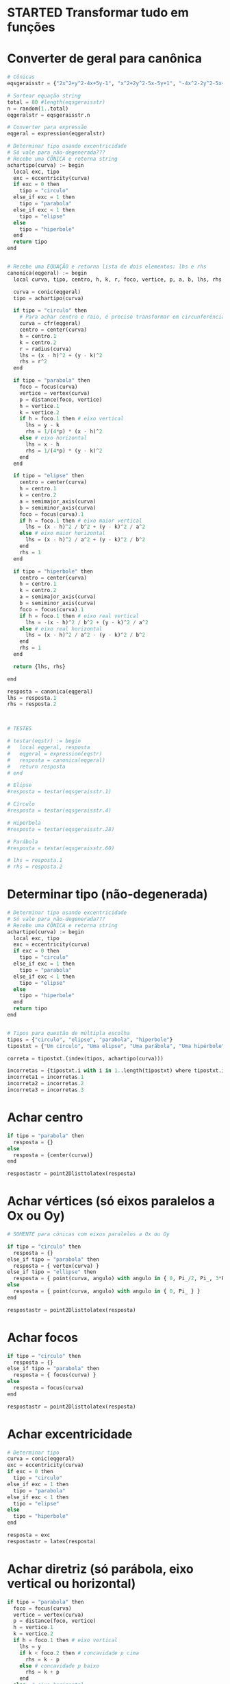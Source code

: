 
* STARTED Transformar tudo em funções
  :LOGBOOK:
  CLOCK: [2022-10-18 Tue 13:02]--[2022-10-18 Tue 13:50] =>  0:48
  - State "STARTED"    from "TODO"       [2022-10-18 Tue 13:02]
  :END:

* Converter de geral para canônica

  #+begin_src python
    # Cônicas
    eqsgeraisstr = {"2x^2+y^2-4x+5y-1", "x^2+2y^2-5x-5y+1", "-4x^2-2y^2-5x+y+1", "-x^2-y^2-4x+y+5", "-3x^2-5y^2+3x-2y", "5x^2+5y^2-5y", "-x^2-2y^2+4x+2y+5", "-2x^2-5y^2+y+4", "-x^2-y^2-4x-3y+4", "-2x^2-4y^2+3x+3y+1", "-5x^2-y^2-x-4y+2", "-5x^2-2y^2+4x+4y-1", "-4x^2-5y^2-2x+2y+2", "-3x^2-y^2-x+4y", "-5x^2-5y^2-5x+2", "x^2+5y^2-4x+y+1", "5x^2+2y^2-4x+4y-1", "-5x^2-y^2+5x-2y+5", "-x^2-3y^2+2x+5y+1", "-x^2-5y^2-2x-5y+3", "5x^2+3y^2-x+5y", "5x^2+y^2+3y-1", "3x^2+5y^2-4x+4y+2", "4x^2+2y^2-2x+y-5", "x^2+2y^2-x-5y+1", "2x^2+y^2+4x+4y-1", "2x^2+y^2+2x", "-4x^2+y^2-4x+5y+4", "-2x^2+2y^2+5x-4y+2", "5x^2-2y^2+4x-4y", "-3x^2+y^2-2x+4y+3", "-3x^2+2y^2-3x-3y-3", "-5x^2+3y^2+3x+3y-4", "-5x^2+3y^2-x+2y-5", "-4x^2+5y^2+x-y-1", "5x^2-3y^2-5x+4y+2", "5x^2-y^2+3x+5y-2", "-x^2+2y^2-5x-2y-2", "4x^2-4y^2-x-y+1", "2x^2-2y^2+3x+2", "-2x^2+4y^2+4x-5y-4", "5x^2-2y^2+2x+2y+2", "-x^2+y^2+3x-4", "-2x^2+4y^2-2x+3y+5", "-4x^2+5y^2+5x", "-3x^2+5y^2-4x+4y-2", "-x^2+4y^2+5x-4y-1", "-2x^2+2y^2-4x-3y-5", "-4x^2+2y^2+3x-3y-1", "-3x^2+3y^2-2x-4", "-5x^2+2y^2-2x-3y+2", "-2x^2+2y^2-3y+2", "-2x^2+5y^2-5x+3y+1", "5x^2-2y^2-x-5y-2", "-5y^2+2x+5", "-y^2-2x-2y+1", "4x^2-x+2y+1", "-3y^2+2x+3", "-x^2-4x-2y-4", "-3y^2+2x+5y-2", "y^2+5x+3y+1", "-4y^2-2x-2y", "4x^2-4x+y-5", "2y^2-3x+4y", "-2y^2+x+3y-1", "4x^2-x-3y+5", "-x^2+3x+3y-2", "3y^2-3x-4y", "3y^2+2x+y+1", "-2x^2-5x+2y-3", "-2y^2-3x+y+3", "-3x^2+2x-4y-3", "-4x^2-5x+2y+2", "-2x^2+3x+4y-5", "2x^2-x-y+3", "y^2-x-y-1", "x^2+5x+2y-3", "-5x^2+2y", "-5x^2-5x-2y+2", "-x^2+3x+5y-4"}

    # Sortear equação string
    total = 80 #length(eqsgeraisstr)
    n = random(1..total)
    eqgeralstr = eqsgeraisstr.n

    # Converter para expressão
    eqgeral = expression(eqgeralstr)

    # Determinar tipo usando excentricidade
    # Só vale para não-degenerada???
    # Recebe uma CÔNICA e retorna string
    achartipo(curva) := begin
      local exc, tipo
      exc = eccentricity(curva)
      if exc = 0 then 
        tipo = "circulo"
      else_if exc = 1 then
        tipo = "parabola"
      else_if exc < 1 then
        tipo = "elipse"
      else
        tipo = "hiperbole"
      end
      return tipo
    end


    # Recebe uma EQUAÇÃO e retorna lista de dois elementos: lhs e rhs
    canonica(eqgeral) := begin
      local curva, tipo, centro, h, k, r, foco, vertice, p, a, b, lhs, rhs

      curva = conic(eqgeral)
      tipo = achartipo(curva)

      if tipo = "circulo" then
        # Para achar centro e raio, é preciso transformar em circunferência
        curva = cfr(eqgeral)
        centro = center(curva)
        h = centro.1
        k = centro.2
        r = radius(curva)
        lhs = (x - h)^2 + (y - k)^2
        rhs = r^2
      end

      if tipo = "parabola" then
        foco = focus(curva)
        vertice = vertex(curva)
        p = distance(foco, vertice)
        h = vertice.1
        k = vertice.2
        if h = foco.1 then # eixo vertical
          lhs = y - k
          rhs = 1/(4*p) * (x - h)^2
        else # eixo horizontal
          lhs = x - h
          rhs = 1/(4*p) * (y - k)^2
        end
      end

      if tipo = "elipse" then
        centro = center(curva)
        h = centro.1
        k = centro.2
        a = semimajor_axis(curva)
        b = semiminor_axis(curva)
        foco = focus(curva).1
        if h = foco.1 then # eixo maior vertical
          lhs = (x - h)^2 / b^2 + (y - k)^2 / a^2
        else # eixo maior horizontal
          lhs = (x - h)^2 / a^2 + (y - k)^2 / b^2
        end
        rhs = 1
      end

      if tipo = "hiperbole" then
        centro = center(curva)
        h = centro.1
        k = centro.2
        a = semimajor_axis(curva)
        b = semiminor_axis(curva)
        foco = focus(curva).1
        if h = foco.1 then # eixo real vertical
          lhs = -(x - h)^2 / b^2 + (y - k)^2 / a^2
        else # eixo real horizontal
          lhs = (x - h)^2 / a^2 - (y - k)^2 / b^2
        end
        rhs = 1
      end

      return {lhs, rhs}

    end

    resposta = canonica(eqgeral)
    lhs = resposta.1
    rhs = resposta.2



    # TESTES

    # testar(eqstr) := begin
    #   local eqgeral, resposta
    #   eqgeral = expression(eqstr)
    #   resposta = canonica(eqgeral)
    #   return resposta
    # end

    # Elipse
    #resposta = testar(eqsgeraisstr.1)

    # Círculo
    #resposta = testar(eqsgeraisstr.4)

    # Hiperbola
    #resposta = testar(eqsgeraisstr.28)

    # Parábola
    #resposta = testar(eqsgeraisstr.60)

    # lhs = resposta.1
    # rhs = resposta.2
  #+end_src
  
* Determinar tipo (não-degenerada)

  #+begin_src python
    # Determinar tipo usando excentricidade
    # Só vale para não-degenerada???
    # Recebe uma CÔNICA e retorna string
    achartipo(curva) := begin
      local exc, tipo
      exc = eccentricity(curva)
      if exc = 0 then 
        tipo = "circulo"
      else_if exc = 1 then
        tipo = "parabola"
      else_if exc < 1 then
        tipo = "elipse"
      else
        tipo = "hiperbole"
      end
      return tipo
    end


    # Tipos para questão de múltipla escolha
    tipos = {"circulo", "elipse", "parabola", "hiperbole"}
    tipostxt = {"Um círculo", "Uma elipse", "Uma parábola", "Uma hipérbole"}

    correta = tipostxt.(index(tipos, achartipo(curva)))

    incorretas = {tipostxt.i with i in 1..length(tipostxt) where tipostxt.i != correta}
    incorreta1 = incorretas.1
    incorreta2 = incorretas.2
    incorreta3 = incorretas.3
  #+end_src
  
* Achar centro

  #+begin_src python
    if tipo = "parabola" then
      resposta = {}
    else
      resposta = {center(curva)}
    end

    respostastr = point2Dlisttolatex(resposta)
  #+end_src
  
* Achar vértices (só eixos paralelos a Ox ou Oy)

  #+begin_src python
    # SOMENTE para cônicas com eixos paralelos a Ox ou Oy

    if tipo = "circulo" then
      resposta = {}
    else_if tipo = "parabola" then
      resposta = { vertex(curva) }
    else_if tipo = "ellipse" then
      resposta = { point(curva, angulo) with angulo in { 0, Pi_/2, Pi_, 3*Pi_/4 } }
    else
      resposta = { point(curva, angulo) with angulo in { 0, Pi_ } }
    end

    respostastr = point2Dlisttolatex(resposta)
  #+end_src

* Achar focos

  #+begin_src python
    if tipo = "circulo" then
      resposta = {}
    else_if tipo = "parabola" then
      resposta = { focus(curva) }
    else
      resposta = focus(curva)
    end

    respostastr = point2Dlisttolatex(resposta)
  #+end_src
  
* Achar excentricidade

  #+begin_src python
    # Determinar tipo
    curva = conic(eqgeral)
    exc = eccentricity(curva)
    if exc = 0 then
      tipo = "circulo"
    else_if exc = 1 then
      tipo = "parabola"
    else_if exc < 1 then
      tipo = "elipse"
    else
      tipo = "hiperbole"
    end

    resposta = exc
    respostastr = latex(resposta)
  #+end_src

* Achar diretriz (só parábola, eixo vertical ou horizontal)

  #+begin_src python
    if tipo = "parabola" then
      foco = focus(curva)
      vertice = vertex(curva)
      p = distance(foco, vertice)
      h = vertice.1
      k = vertice.2
      if h = foco.1 then # eixo vertical
        lhs = y
        if k < foco.2 then # concavidade p cima
          rhs = k - p
        else # concavidade p baixo
          rhs = k + p
        end
      else  # eixo horizontal
        lhs = x
        if h < foco.1 then # concavidade p dir
          rhs = h - p
        else # concavidade p esq
          rhs = k + p
        end
      end
    else
      lhs = 0
      rhs = 0
    end
  #+end_src

* Achar assíntotas (só eixo vertical ou horizontal)

  #+begin_src python
    if tipo = "hiperbole" then
      a = semimajor_axis(curva)
      b = semiminor_axis(curva)
      centro = center(curva)
      h = centro.1
      k = centro.2
      foco = focus(curva).1
      if h = foco.1 then # eixo real vertical
        ass1 = -(a/b) * (x - h) + k
        ass2 = (a/b) * (x - h) + k
      else  # eixo real horizontal
        ass1 = -(b/a) * (x - h) + k
        ass2 = (b/a) * (x - h) + k
      end
    else
      ass1 = 0
      ass2 = 0
    end
  #+end_src

  
